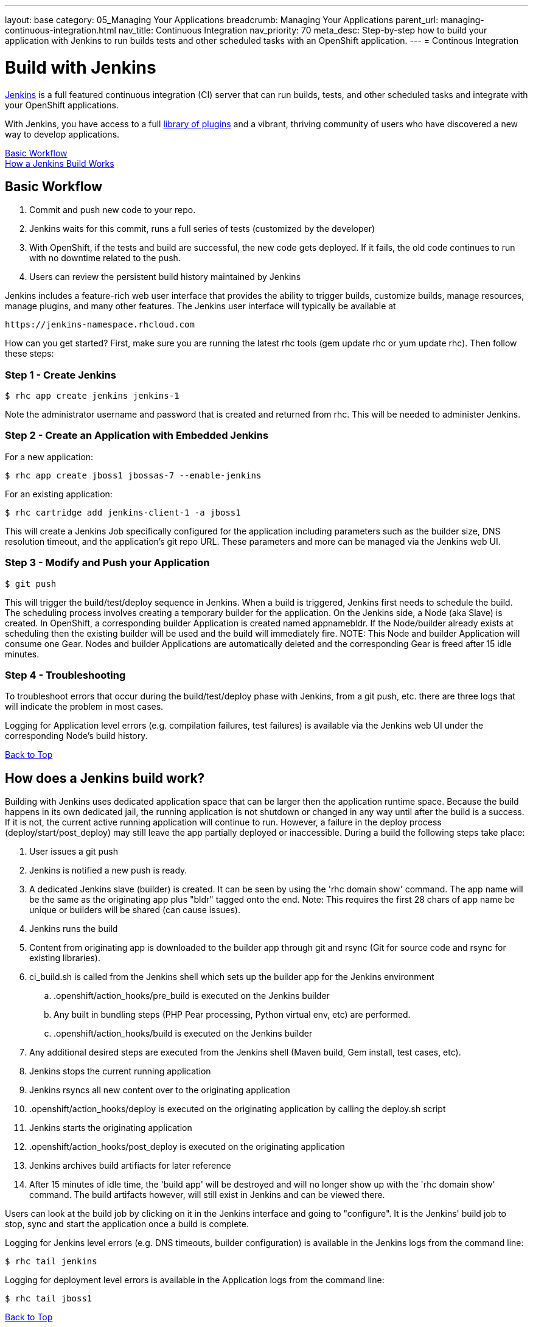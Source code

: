 ---
layout: base
category: 05_Managing Your Applications
breadcrumb: Managing Your Applications
parent_url: managing-continuous-integration.html
nav_title: Continuous Integration
nav_priority: 70
meta_desc: Step-by-step how to build your application with Jenkins to run builds tests and other scheduled tasks with an OpenShift application.
---
= Continous Integration

[[top]]
[float]
= Build with Jenkins
[.lead]
link:https://wiki.jenkins-ci.org[Jenkins] is a full featured continuous integration (CI) server that can run builds, tests, and other scheduled tasks and integrate with your OpenShift applications.

With Jenkins, you have access to a full link:https://wiki.jenkins-ci.org/display/JENKINS/Plugins[library of plugins] and a vibrant, thriving community of users who have discovered a new way to develop applications.

link:#basic-workflow[Basic Workflow] +
link:#how-jenkins-build-works[How a Jenkins Build Works]

[[basic-workflow]]
== Basic Workflow
1. Commit and push new code to your repo.
2. Jenkins waits for this commit, runs a full series of tests (customized by the developer) 
3. With OpenShift, if the tests and build are successful, the new code gets deployed. If it fails, the old code continues to run with no downtime related to the push.
4. Users can review the persistent build history maintained by Jenkins

Jenkins includes a feature-rich web user interface that provides the ability to trigger builds, customize builds, manage resources, manage plugins, and many other features. The Jenkins user interface will typically be available at

[source]
--
https://jenkins-namespace.rhcloud.com
--

How can you get started? First, make sure you are running the latest rhc tools (gem update rhc or yum update rhc). Then follow these steps:

[[step1]]
=== Step 1 - Create Jenkins

[source]
--
$ rhc app create jenkins jenkins-1
--

Note the administrator username and password that is created and returned from rhc. This will be needed to administer Jenkins.

[[step2]]
=== Step 2 - Create an Application with Embedded Jenkins
For a new application:
[source]
--
$ rhc app create jboss1 jbossas-7 --enable-jenkins
--
For an existing application:
[source]
--
$ rhc cartridge add jenkins-client-1 -a jboss1
--
This will create a Jenkins Job specifically configured for the application including parameters such as the builder size, DNS resolution timeout, and the application's git repo URL. These parameters and more can be managed via the Jenkins web UI.

[step3]
=== Step 3 - Modify and Push your Application
[source]
--
$ git push
--

This will trigger the build/test/deploy sequence in Jenkins. When a build is triggered, Jenkins first needs to schedule the build. The scheduling process involves creating a temporary builder for the application. On the Jenkins side, a Node (aka Slave) is created. In OpenShift, a corresponding builder Application is created named appnamebldr. If the Node/builder already exists at scheduling then the existing builder will be used and the build will immediately fire. NOTE: This Node and builder Application will consume one Gear. Nodes and builder Applications are automatically deleted and the corresponding Gear is freed after 15 idle minutes.

[[step4]]
=== Step 4 - Troubleshooting
To troubleshoot errors that occur during the build/test/deploy phase with Jenkins, from a git push, etc. there are three logs that will indicate the problem in most cases.

Logging for Application level errors (e.g. compilation failures, test failures) is available via the Jenkins web UI under the corresponding Node's build history.

link:#top[Back to Top] +

[[how-jenkins-build-works]]
== How does a Jenkins build work?
Building with Jenkins uses dedicated application space that can be larger then the application runtime space. Because the build happens in its own dedicated jail, the running application is not shutdown or changed in any way until after the build is a success. If it is not, the current active running application will continue to run. However, a failure in the deploy process (deploy/start/post_deploy) may still leave the app partially deployed or inaccessible. During a build the following steps take place:

1. User issues a git push
2. Jenkins is notified a new push is ready.
3. A dedicated Jenkins slave (builder) is created. It can be seen by using the 'rhc domain show' command. The app name will be the same as the originating app plus "bldr" tagged onto the end. Note: This requires the first 28 chars of app name be unique or builders will be shared (can cause issues).
4. Jenkins runs the build
5. Content from originating app is downloaded to the builder app through git and rsync (Git for source code and rsync for existing libraries).
6. ci_build.sh is called from the Jenkins shell which sets up the builder app for the Jenkins environment
.. .openshift/action_hooks/pre_build is executed on the Jenkins builder
.. Any built in bundling steps (PHP Pear processing, Python virtual env, etc) are performed.
.. .openshift/action_hooks/build is executed on the Jenkins builder
7. Any additional desired steps are executed from the Jenkins shell (Maven build, Gem install, test cases, etc).
8. Jenkins stops the current running application
9. Jenkins rsyncs all new content over to the originating application
10. .openshift/action_hooks/deploy is executed on the originating application by calling the deploy.sh script
11. Jenkins starts the originating application
12. .openshift/action_hooks/post_deploy is executed on the originating application
13. Jenkins archives build artifiacts for later reference
14. After 15 minutes of idle time, the 'build app' will be destroyed and will no longer show up with the 'rhc domain show' command. The build artifacts however, will still exist in Jenkins and can be viewed there.

Users can look at the build job by clicking on it in the Jenkins interface and going to "configure". It is the Jenkins' build job to stop, sync and start the application once a build is complete.

Logging for Jenkins level errors (e.g. DNS timeouts, builder configuration) is available in the Jenkins logs from the command line:
[source]
--
$ rhc tail jenkins
--

Logging for deployment level errors is available in the Application logs from the command line:
[source]
--
$ rhc tail jboss1
--

link:#top[Back to Top] +
